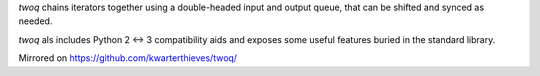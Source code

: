 *twoq* chains iterators together using a double-headed input and output queue,
that can be shifted and synced as needed.

*twoq* als includes Python 2 <-> 3 compatibility aids and exposes some useful
features buried in the standard library.

Mirrored on https://github.com/kwarterthieves/twoq/